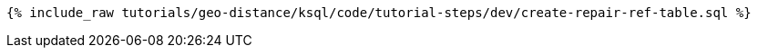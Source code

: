 
+++++
<pre class="snippet"><code class="sql">{% include_raw tutorials/geo-distance/ksql/code/tutorial-steps/dev/create-repair-ref-table.sql %}</code></pre>
+++++
